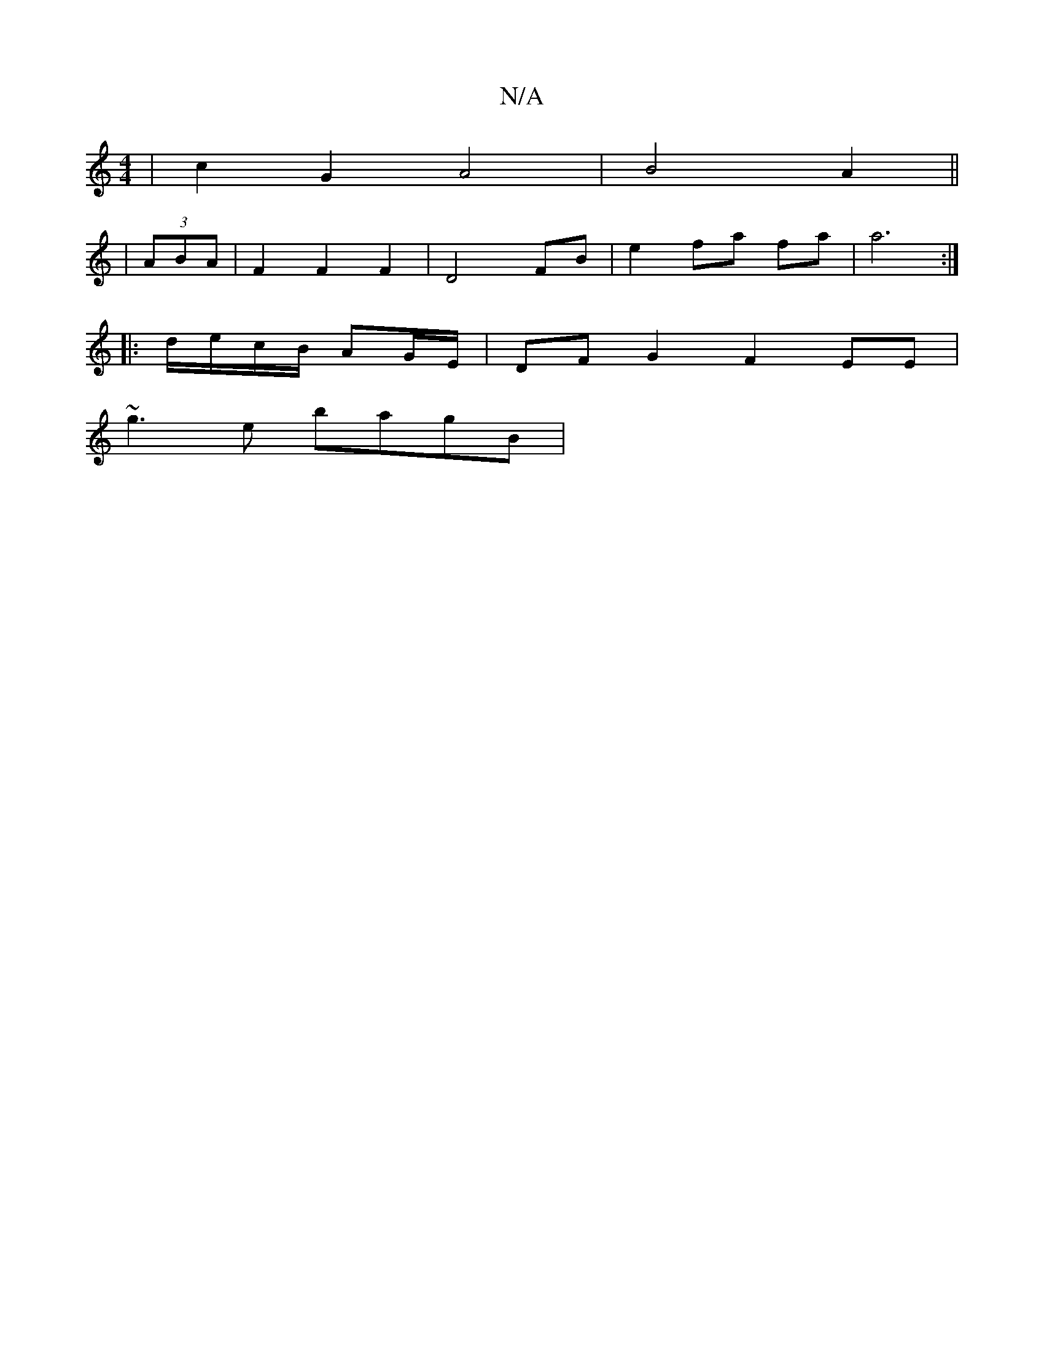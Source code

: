 X:1
T:N/A
M:4/4
R:N/A
K:Cmajor
| c2 G2 A4 | B4 A2 ||
|: | (3ABA |F2 F2 F2|D4 FB|e2 fa fa | a6 :|
|: d/e/c/B/ AG/E/ | DFG2 F2EE|
~g3e bagB|

d||

|: A |d2 dd gBbg|eded ecfg|eABe EFGB|cedc BEAc|edce fgec|d4 f2 fg|
f2 g2- cB | A2 Bd f